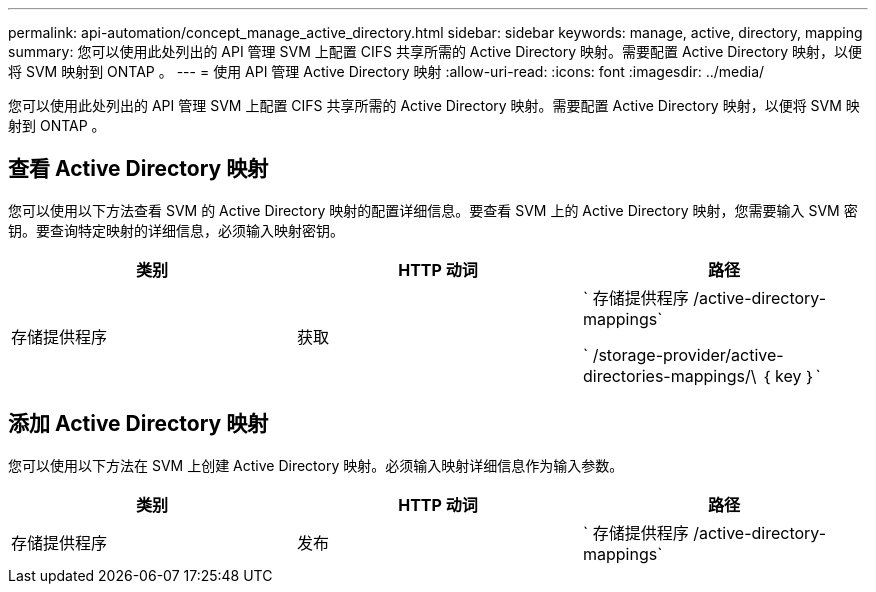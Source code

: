 ---
permalink: api-automation/concept_manage_active_directory.html 
sidebar: sidebar 
keywords: manage, active, directory, mapping 
summary: 您可以使用此处列出的 API 管理 SVM 上配置 CIFS 共享所需的 Active Directory 映射。需要配置 Active Directory 映射，以便将 SVM 映射到 ONTAP 。 
---
= 使用 API 管理 Active Directory 映射
:allow-uri-read: 
:icons: font
:imagesdir: ../media/


[role="lead"]
您可以使用此处列出的 API 管理 SVM 上配置 CIFS 共享所需的 Active Directory 映射。需要配置 Active Directory 映射，以便将 SVM 映射到 ONTAP 。



== 查看 Active Directory 映射

您可以使用以下方法查看 SVM 的 Active Directory 映射的配置详细信息。要查看 SVM 上的 Active Directory 映射，您需要输入 SVM 密钥。要查询特定映射的详细信息，必须输入映射密钥。

[cols="3*"]
|===
| 类别 | HTTP 动词 | 路径 


 a| 
存储提供程序
 a| 
获取
 a| 
` 存储提供程序 /active-directory-mappings`

` /storage-provider/active-directories-mappings/\ ｛ key ｝`

|===


== 添加 Active Directory 映射

您可以使用以下方法在 SVM 上创建 Active Directory 映射。必须输入映射详细信息作为输入参数。

[cols="3*"]
|===
| 类别 | HTTP 动词 | 路径 


 a| 
存储提供程序
 a| 
发布
 a| 
` 存储提供程序 /active-directory-mappings`

|===